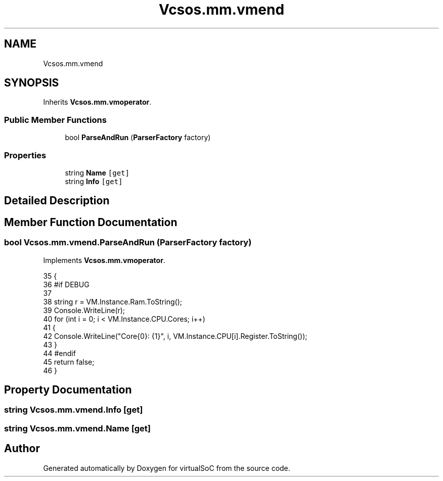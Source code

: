 .TH "Vcsos.mm.vmend" 3 "Sun May 28 2017" "Version 0.6.2" "virtualSoC" \" -*- nroff -*-
.ad l
.nh
.SH NAME
Vcsos.mm.vmend
.SH SYNOPSIS
.br
.PP
.PP
Inherits \fBVcsos\&.mm\&.vmoperator\fP\&.
.SS "Public Member Functions"

.in +1c
.ti -1c
.RI "bool \fBParseAndRun\fP (\fBParserFactory\fP factory)"
.br
.in -1c
.SS "Properties"

.in +1c
.ti -1c
.RI "string \fBName\fP\fC [get]\fP"
.br
.ti -1c
.RI "string \fBInfo\fP\fC [get]\fP"
.br
.in -1c
.SH "Detailed Description"
.PP 
.SH "Member Function Documentation"
.PP 
.SS "bool Vcsos\&.mm\&.vmend\&.ParseAndRun (\fBParserFactory\fP factory)"

.PP
Implements \fBVcsos\&.mm\&.vmoperator\fP\&.
.PP
.nf
35         {
36             #if DEBUG
37 
38             string r = VM\&.Instance\&.Ram\&.ToString();
39             Console\&.WriteLine(r);
40             for (int i = 0; i < VM\&.Instance\&.CPU\&.Cores; i++)
41             {
42                 Console\&.WriteLine("Core{0}: {1}", i, VM\&.Instance\&.CPU[i]\&.Register\&.ToString());
43             }
44             #endif
45             return false;
46         }
.fi
.SH "Property Documentation"
.PP 
.SS "string Vcsos\&.mm\&.vmend\&.Info\fC [get]\fP"

.SS "string Vcsos\&.mm\&.vmend\&.Name\fC [get]\fP"


.SH "Author"
.PP 
Generated automatically by Doxygen for virtualSoC from the source code\&.
